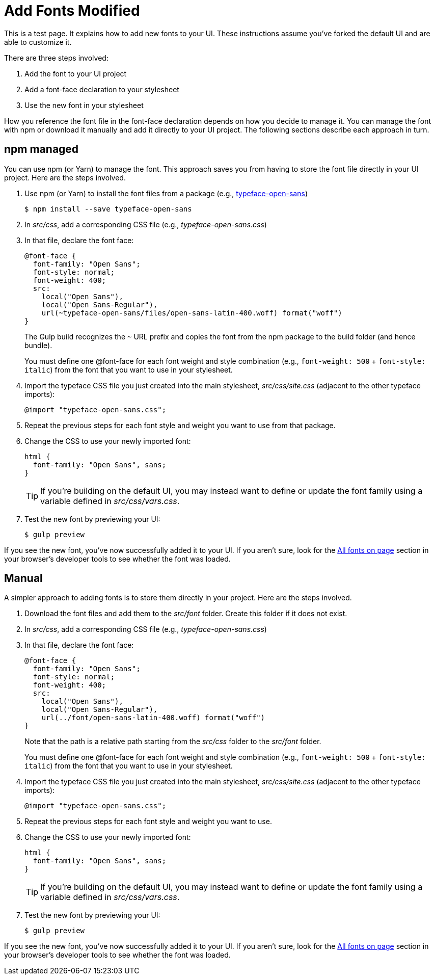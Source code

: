 = Add Fonts Modified

This is a test page. It explains how to add new fonts to your UI.
These instructions assume you've forked the default UI and are able to customize it.

There are three steps involved:

. Add the font to your UI project
. Add a font-face declaration to your stylesheet
. Use the new font in your stylesheet

How you reference the font file in the font-face declaration depends on how you decide to manage it.
You can manage the font with npm or download it manually and add it directly to your UI project.
The following sections describe each approach in turn.

== npm managed

You can use npm (or Yarn) to manage the font.
This approach saves you from having to store the font file directly in your UI project.
Here are the steps involved.

. Use npm (or Yarn) to install the font files from a package (e.g., https://www.npmjs.com/package/typeface-open-sans[typeface-open-sans])

 $ npm install --save typeface-open-sans

. In [.path]_src/css_, add a corresponding CSS file (e.g., [.path]_typeface-open-sans.css_)
. In that file, declare the font face:
+
[source,css]
----
@font-face {
  font-family: "Open Sans";
  font-style: normal;
  font-weight: 400;
  src:
    local("Open Sans"),
    local("Open Sans-Regular"),
    url(~typeface-open-sans/files/open-sans-latin-400.woff) format("woff")
}
----
+
The Gulp build recognizes the `~` URL prefix and copies the font from the npm package to the build folder (and hence bundle).
+
You must define one @font-face for each font weight and style combination (e.g., `font-weight: 500` + `font-style: italic`) from the font that you want to use in your stylesheet.

. Import the typeface CSS file you just created into the main stylesheet, [.path]_src/css/site.css_ (adjacent to the other typeface imports):
+
[source,css]
----
@import "typeface-open-sans.css";
----

. Repeat the previous steps for each font style and weight you want to use from that package.
. Change the CSS to use your newly imported font:
+
[source,css]
----
html {
  font-family: "Open Sans", sans;
}
----
+
TIP: If you're building on the default UI, you may instead want to define or update the font family using a variable defined in [.path]_src/css/vars.css_.

. Test the new font by previewing your UI:

 $ gulp preview

If you see the new font, you've now successfully added it to your UI.
If you aren't sure, look for the https://developer.mozilla.org/en-US/docs/Tools/Page_Inspector/How_to/Edit_fonts[All fonts on page] section in your browser's developer tools to see whether the font was loaded.

== Manual

A simpler approach to adding fonts is to store them directly in your project.
Here are the steps involved.

. Download the font files and add them to the [.path]_src/font_ folder.
Create this folder if it does not exist.
. In [.path]_src/css_, add a corresponding CSS file (e.g., [.path]_typeface-open-sans.css_)
. In that file, declare the font face:
+
[source,css]
----
@font-face {
  font-family: "Open Sans";
  font-style: normal;
  font-weight: 400;
  src:
    local("Open Sans"),
    local("Open Sans-Regular"),
    url(../font/open-sans-latin-400.woff) format("woff")
}
----
+
Note that the path is a relative path starting from the [.path]_src/css_ folder to the [.path]_src/font_ folder.
+
You must define one @font-face for each font weight and style combination (e.g., `font-weight: 500` + `font-style: italic`) from the font that you want to use in your stylesheet.

. Import the typeface CSS file you just created into the main stylesheet, [.path]_src/css/site.css_ (adjacent to the other typeface imports):
+
[source,css]
----
@import "typeface-open-sans.css";
----

. Repeat the previous steps for each font style and weight you want to use.
. Change the CSS to use your newly imported font:
+
[source,css]
----
html {
  font-family: "Open Sans", sans;
}
----
+
TIP: If you're building on the default UI, you may instead want to define or update the font family using a variable defined in [.path]_src/css/vars.css_.

. Test the new font by previewing your UI:

 $ gulp preview

If you see the new font, you've now successfully added it to your UI.
If you aren't sure, look for the https://developer.mozilla.org/en-US/docs/Tools/Page_Inspector/How_to/Edit_fonts[All fonts on page] section in your browser's developer tools to see whether the font was loaded.
